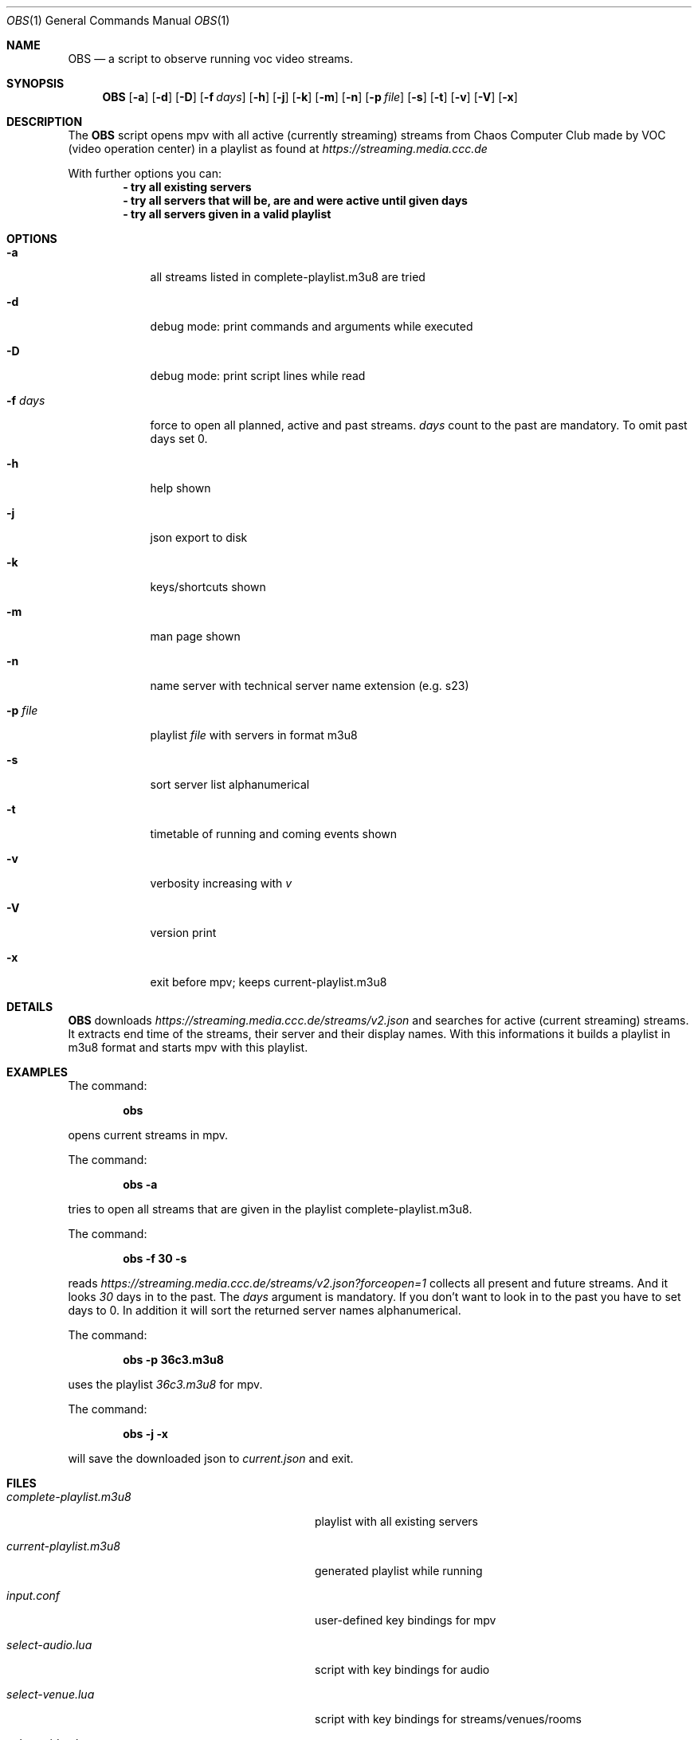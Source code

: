 .Dd May 03, 2020              \" DATE
.Dt OBS 1      \" Program name and manual section number
.Os
.Sh NAME                 \" Section Header - required - don't modify
.Nm OBS
.Nd a script to observe running voc video streams.
.Sh SYNOPSIS             \" Section Header - required - don't modify
.Nm
.Op Fl a              \" [-a]
.Op Fl d
.Op Fl D
.Op Fl f Ar days         \" [-f days]
.Op Fl h
.Op Fl j
.Op Fl k
.Op Fl m
.Op Fl n
.Op Fl p Ar file              \" [-p file]
.Op Fl s
.Op Fl t
.Op Fl v
.Op Fl V
.Op Fl x
.Sh DESCRIPTION          \" Section Header - required - don't modify
The
.Nm
script opens mpv with all active (currently streaming) streams from Chaos
Computer Club made by VOC (video operation center) in a playlist as found at
.Mt https://streaming.media.ccc.de
.Me
.Pp

With further options you can:
.Dl - try all existing servers
.Dl - try all servers that will be, are and were active until given days
.Dl - try all servers given in a valid playlist

.Sh OPTIONS
.Bl -tag -width "-f days" -indent  \" Begins a tagged list
.It Fl a
all streams listed in complete-playlist.m3u8 are tried
.It Fl d
debug mode: print commands and arguments while executed
.It Fl D
debug mode: print script lines while read
.It Fl f Ar days
force to open all planned, active and past streams.
.Ar days
count to the past are mandatory. To omit past days set 0.
.It Fl h
help shown
.It Fl j
json export to disk
.It Fl k
keys/shortcuts shown
.It Fl m
man page shown
.It Fl n
name server with technical server name extension (e.g. s23)
.It Fl p Ar file
playlist
.Ar file
with servers in format m3u8
.It Fl s
sort server list alphanumerical
.It Fl t
timetable of running and coming events shown
.It Fl v
verbosity increasing with
.Ar v
.It Fl V
version print
.It Fl x
exit before mpv; keeps current-playlist.m3u8
.El
.Sh DETAILS
.Nm
downloads
.Mt https://streaming.media.ccc.de/streams/v2.json
.Me
and searches for active (current streaming) streams.
It extracts end time of the streams, their server and their display names.
With this informations it builds a playlist in m3u8 format and starts mpv
with this playlist.
.Sh EXAMPLES
The command:
.Pp
.Dl "obs"
.Pp
opens current streams in mpv.
.Pp
The command:
.Pp
.Dl "obs -a"
.Pp
tries to open all streams that are given in the playlist
complete-playlist.m3u8.
.Pp
The command:
.Pp
.Dl "obs -f 30 -s"
.Pp
reads
.Mt https://streaming.media.ccc.de/streams/v2.json?forceopen=1
.Me
collects all present and future streams. And it looks
.Ar 30
days in to the past. The
.Ar days
argument is mandatory. If you don't want to look in to the past
you have to set days to 0.
In addition it will sort the returned server names alphanumerical.
.Pp
The command:
.Pp
.Dl "obs -p 36c3.m3u8"
.Pp
uses the playlist
.Ar 36c3.m3u8
for mpv.
.Pp
The command:
.Pp
.Dl "obs -j -x"
.Pp
will save the downloaded json to
.Ar current.json
and exit.
.Pp
.Sh FILES                \" File used or created by the topic of the man page
.Bl -tag -width "./current-playlist.m3u8   "
.It Pa complete-playlist.m3u8
playlist with all existing servers
.It Pa current-playlist.m3u8
generated playlist while running
.It Pa input.conf
user-defined key bindings for mpv
.It Pa select-audio.lua
script with key bindings for audio
.It Pa select-venue.lua
script with key bindings for streams/venues/rooms
.It Pa select-video.lua
script with key bindings for video
.It Pa voctocat.png
image used as last playlist item, so mpv does not stop
.El                      \" Ends the list
.Sh HISTORY           \" Document history if command behaves in a unique manner
.Nm
was written by Simpel <git@simpel.cc> in April 2020.
.Sh BUGS              \" Document known, unremedied bugs
Please file bugs and feature requests by emailing the author
or opening issues at
.Mt https://github.com/SimpelMe/stream-observer
.Me
